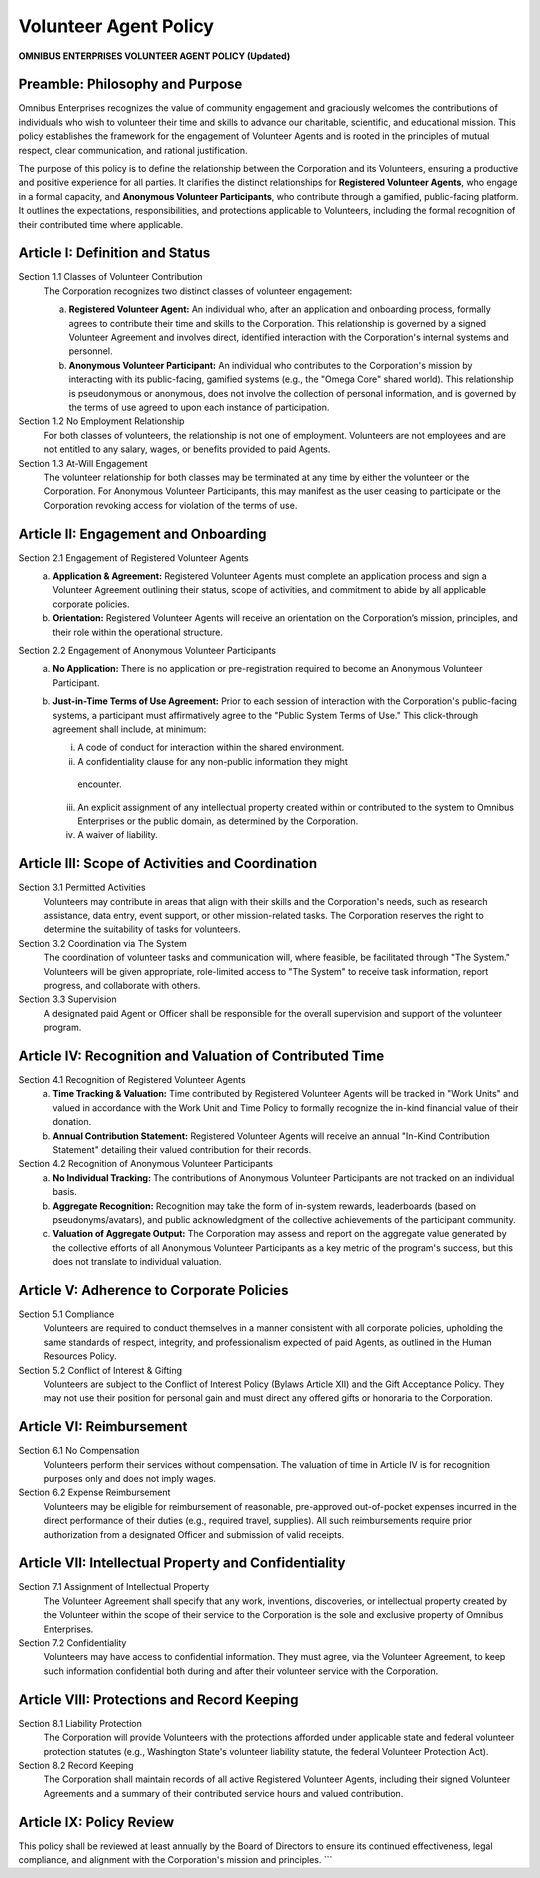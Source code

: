 ======================
Volunteer Agent Policy
======================

**OMNIBUS ENTERPRISES VOLUNTEER AGENT POLICY (Updated)**

Preamble: Philosophy and Purpose
================================

Omnibus Enterprises recognizes the value of community engagement and graciously 
welcomes the contributions of individuals who wish to volunteer their time and 
skills to advance our charitable, scientific, and educational mission. This 
policy establishes the framework for the engagement of Volunteer Agents and is 
rooted in the principles of mutual respect, clear communication, and rational 
justification.

The purpose of this policy is to define the relationship between the Corporation 
and its Volunteers, ensuring a productive and positive experience for all parties. 
It clarifies the distinct relationships for **Registered Volunteer Agents**, who 
engage in a formal capacity, and **Anonymous Volunteer Participants**, who contribute 
through a gamified, public-facing platform. It outlines the expectations, 
responsibilities, and protections applicable to Volunteers, including the formal 
recognition of their contributed time where applicable.

Article I: Definition and Status
================================

Section 1.1 Classes of Volunteer Contribution
    The Corporation recognizes two distinct classes of volunteer engagement:

    (a) **Registered Volunteer Agent:** An individual who, after an application and 
        onboarding process, formally agrees to contribute their time and skills to 
        the Corporation. This relationship is governed by a signed Volunteer 
        Agreement and involves direct, identified interaction with the Corporation's 
        internal systems and personnel.
    (b) **Anonymous Volunteer Participant:** An individual who contributes to the 
        Corporation's mission by interacting with its public-facing, gamified 
        systems (e.g., the "Omega Core" shared world). This relationship is 
        pseudonymous or anonymous, does not involve the collection of personal 
        information, and is governed by the terms of use agreed to upon each 
        instance of participation.

Section 1.2 No Employment Relationship
    For both classes of volunteers, the relationship is not one of employment. 
    Volunteers are not employees and are not entitled to any salary, wages, or 
    benefits provided to paid Agents.

Section 1.3 At-Will Engagement
    The volunteer relationship for both classes may be terminated at any time by 
    either the volunteer or the Corporation. For Anonymous Volunteer Participants, 
    this may manifest as the user ceasing to participate or the Corporation 
    revoking access for violation of the terms of use.

Article II: Engagement and Onboarding
=====================================

Section 2.1 Engagement of Registered Volunteer Agents
    (a) **Application & Agreement:** Registered Volunteer Agents must complete an 
        application process and sign a Volunteer Agreement outlining their status, 
        scope of activities, and commitment to abide by all applicable corporate 
        policies.
    (b) **Orientation:** Registered Volunteer Agents will receive an orientation 
        on the Corporation’s mission, principles, and their role within the 
        operational structure.

Section 2.2 Engagement of Anonymous Volunteer Participants
    (a) **No Application:** There is no application or pre-registration required 
        to become an Anonymous Volunteer Participant.
    (b) **Just-in-Time Terms of Use Agreement:** Prior to each session of interaction 
        with the Corporation's public-facing systems, a participant must 
        affirmatively agree to the "Public System Terms of Use." This 
        click-through agreement shall include, at minimum:
        
        i. A code of conduct for interaction within the shared environment.
        ii. A confidentiality clause for any non-public information they might 
           encounter.
        iii. An explicit assignment of any intellectual property created within 
             or contributed to the system to Omnibus Enterprises or the public 
             domain, as determined by the Corporation.
        iv. A waiver of liability.

Article III: Scope of Activities and Coordination
=================================================

Section 3.1 Permitted Activities
    Volunteers may contribute in areas that align with their skills and the 
    Corporation's needs, such as research assistance, data entry, event support, 
    or other mission-related tasks. The Corporation reserves the right to 
    determine the suitability of tasks for volunteers.

Section 3.2 Coordination via The System
    The coordination of volunteer tasks and communication will, where feasible, 
    be facilitated through "The System." Volunteers will be given appropriate, 
    role-limited access to "The System" to receive task information, report 
    progress, and collaborate with others.

Section 3.3 Supervision
    A designated paid Agent or Officer shall be responsible for the overall 
    supervision and support of the volunteer program.

Article IV: Recognition and Valuation of Contributed Time
=========================================================

Section 4.1 Recognition of Registered Volunteer Agents
    (a) **Time Tracking & Valuation:** Time contributed by Registered Volunteer 
        Agents will be tracked in "Work Units" and valued in accordance with 
        the Work Unit and Time Policy to formally recognize the in-kind financial 
        value of their donation.
    (b) **Annual Contribution Statement:** Registered Volunteer Agents will receive 
        an annual "In-Kind Contribution Statement" detailing their valued 
        contribution for their records.

Section 4.2 Recognition of Anonymous Volunteer Participants
    (a) **No Individual Tracking:** The contributions of Anonymous Volunteer 
        Participants are not tracked on an individual basis.
    (b) **Aggregate Recognition:** Recognition may take the form of in-system 
        rewards, leaderboards (based on pseudonyms/avatars), and public 
        acknowledgment of the collective achievements of the participant community.
    (c) **Valuation of Aggregate Output:** The Corporation may assess and report on 
        the aggregate value generated by the collective efforts of all Anonymous 
        Volunteer Participants as a key metric of the program's success, but 
        this does not translate to individual valuation.

Article V: Adherence to Corporate Policies
==========================================

Section 5.1 Compliance
    Volunteers are required to conduct themselves in a manner consistent with all 
    corporate policies, upholding the same standards of respect, integrity, and 
    professionalism expected of paid Agents, as outlined in the Human Resources 
    Policy.

Section 5.2 Conflict of Interest & Gifting
    Volunteers are subject to the Conflict of Interest Policy (Bylaws Article XII) 
    and the Gift Acceptance Policy. They may not use their position for personal 
    gain and must direct any offered gifts or honoraria to the Corporation.

Article VI: Reimbursement
=========================

Section 6.1 No Compensation
    Volunteers perform their services without compensation. The valuation of time 
    in Article IV is for recognition purposes only and does not imply wages.

Section 6.2 Expense Reimbursement
    Volunteers may be eligible for reimbursement of reasonable, pre-approved 
    out-of-pocket expenses incurred in the direct performance of their duties 
    (e.g., required travel, supplies). All such reimbursements require prior 
    authorization from a designated Officer and submission of valid receipts.

Article VII: Intellectual Property and Confidentiality
======================================================

Section 7.1 Assignment of Intellectual Property
    The Volunteer Agreement shall specify that any work, inventions, discoveries, 
    or intellectual property created by the Volunteer within the scope of their 
    service to the Corporation is the sole and exclusive property of Omnibus 
    Enterprises.

Section 7.2 Confidentiality
    Volunteers may have access to confidential information. They must agree, via 
    the Volunteer Agreement, to keep such information confidential both during 
    and after their volunteer service with the Corporation.

Article VIII: Protections and Record Keeping
============================================

Section 8.1 Liability Protection
    The Corporation will provide Volunteers with the protections afforded under 
    applicable state and federal volunteer protection statutes (e.g., Washington 
    State's volunteer liability statute, the federal Volunteer Protection Act).

Section 8.2 Record Keeping
    The Corporation shall maintain records of all active Registered Volunteer 
    Agents, including their signed Volunteer Agreements and a summary of their 
    contributed service hours and valued contribution.

Article IX: Policy Review
=========================

This policy shall be reviewed at least annually by the Board of Directors to 
ensure its continued effectiveness, legal compliance, and alignment with the 
Corporation's mission and principles.
```
